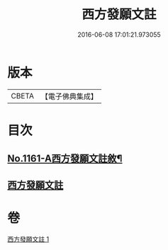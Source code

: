 #+TITLE: 西方發願文註 
#+DATE: 2016-06-08 17:01:21.973055

* 版本
 |     CBETA|【電子佛典集成】|

* 目次
** [[file:KR6p0087_001.txt::001-0516b1][No.1161-A西方發願文註敘¶]]
** [[file:KR6p0087_001.txt::001-0516c19][西方發願文註]]

* 卷
[[file:KR6p0087_001.txt][西方發願文註 1]]

